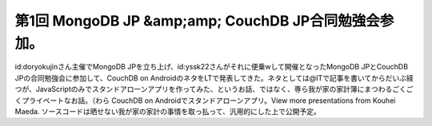 ﻿第1回 MongoDB JP &amp;amp; CouchDB JP合同勉強会参加。
##############################################################################


id:doryokujinさん主催でMongoDB JPを立ち上げ、id:yssk22さんがそれに便乗wして開催となったMongoDB JPとCouchDB JPの合同勉強会に参加して、CouchDB on AndroidのネタをLTで発表してきた。ネタとしては@ITで記事を書いてからだいぶ経つが、JavaScriptのみでスタンドアローンアプリを作ってみた、というお話、ではなく、専ら我が家の家計簿にまつわるごくごくプライベートなお話。（わら
CouchDB on Androidでスタンドアローンアプリ。View more presentations from Kouhei Maeda.
ソースコードは晒せない我が家の家計の事情を取っ払って、汎用的にした上で公開予定。



.. author:: mkouhei
.. categories:: CouchDB, meeting, 
.. tags::


